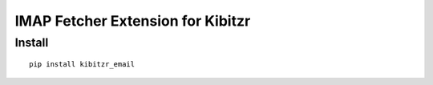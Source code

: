 ==================================
IMAP Fetcher Extension for Kibitzr
==================================


Install
-------

::

    pip install kibitzr_email
